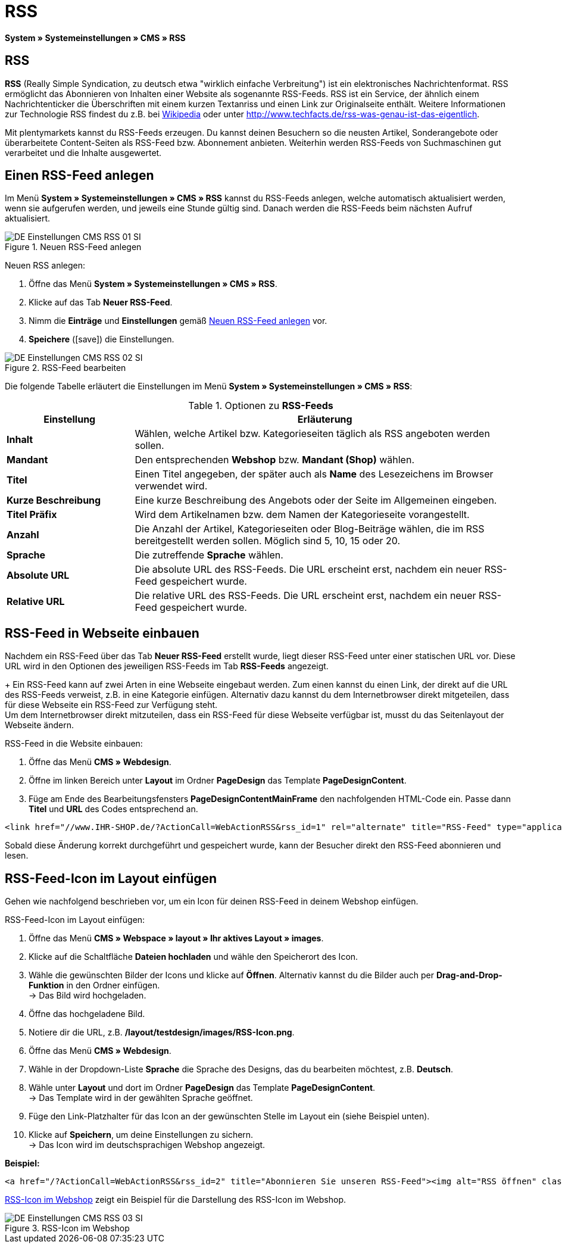 = RSS
:lang: de
// include::{includedir}/_header.adoc[]
:position: 30
:icons: font
:docinfodir: /workspace/manual-adoc
:docinfo1:

*System » Systemeinstellungen » CMS » RSS*

== RSS

*RSS* (Really Simple Syndication, zu deutsch etwa "wirklich einfache Verbreitung") ist ein elektronisches Nachrichtenformat. RSS ermöglicht das Abonnieren von Inhalten einer Website als sogenannte RSS-Feeds. RSS ist ein Service, der ähnlich einem Nachrichtenticker die Überschriften mit einem kurzen Textanriss und einen Link zur Originalseite enthält. Weitere Informationen zur Technologie RSS findest du z.B. bei link:http://de.wikipedia.org/wiki/RSS[Wikipedia^] oder unter link:http://www.techfacts.de/rss-was-genau-ist-das-eigentlich[http://www.techfacts.de/rss-was-genau-ist-das-eigentlich^].

Mit plentymarkets kannst du RSS-Feeds erzeugen. Du kannst deinen Besuchern so die neusten Artikel, Sonderangebote oder überarbeitete Content-Seiten als RSS-Feed bzw. Abonnement anbieten. Weiterhin werden RSS-Feeds von Suchmaschinen gut verarbeitet und die Inhalte ausgewertet.

== Einen RSS-Feed anlegen

Im Menü *System » Systemeinstellungen » CMS » RSS* kannst du RSS-Feeds anlegen, welche automatisch aktualisiert werden, wenn sie aufgerufen werden, und jeweils eine Stunde gültig sind. Danach werden die RSS-Feeds beim nächsten Aufruf aktualisiert.

[[bild-neuer-rss]]
.Neuen RSS-Feed anlegen
image::omni-channel/online-shop/webshop-einrichten/_cms/einstellungen/assets/DE-Einstellungen-CMS-RSS-01-SI.png[]


[.instruction]
Neuen RSS anlegen:

. Öffne das Menü *System » Systemeinstellungen » CMS » RSS*.
. Klicke auf das Tab *Neuer RSS-Feed*.
. Nimm die *Einträge* und *Einstellungen* gemäß <<bild-neuer-rss>> vor.
. *Speichere* (icon:save[role="green"]) die Einstellungen.

[[bild-rss-bearbeiten]]
.RSS-Feed bearbeiten
image::omni-channel/online-shop/webshop-einrichten/_cms/einstellungen/assets/DE-Einstellungen-CMS-RSS-02-SI.png[]

Die folgende Tabelle erläutert die Einstellungen im Menü *System » Systemeinstellungen » CMS » RSS*:

[[tabelle-rss-feeds]]
.Optionen zu *RSS-Feeds*
[cols="1,3"]
|====
|Einstellung |Erläuterung

|*Inhalt*
|Wählen, welche Artikel bzw. Kategorieseiten täglich als RSS angeboten werden sollen.

|*Mandant*
|Den entsprechenden *Webshop* bzw. *Mandant (Shop)* wählen.

|*Titel*
|Einen Titel angegeben, der später auch als *Name* des Lesezeichens im Browser verwendet wird.

|*Kurze Beschreibung*
|Eine kurze Beschreibung des Angebots oder der Seite im Allgemeinen eingeben.

|*Titel Präfix*
|Wird dem Artikelnamen bzw. dem Namen der Kategorieseite vorangestellt.

|*Anzahl*
|Die Anzahl der Artikel, Kategorieseiten oder Blog-Beiträge wählen, die im RSS bereitgestellt werden sollen. Möglich sind 5, 10, 15 oder 20.

|*Sprache*
|Die zutreffende *Sprache* wählen.

|*Absolute URL*
|Die absolute URL des RSS-Feeds. Die URL erscheint erst, nachdem ein neuer RSS-Feed gespeichert wurde.

|*Relative URL*
|Die relative URL des RSS-Feeds. Die URL erscheint erst, nachdem ein neuer RSS-Feed gespeichert wurde.
|====


== RSS-Feed in Webseite einbauen

Nachdem ein RSS-Feed über das Tab *Neuer RSS-Feed* erstellt wurde, liegt dieser RSS-Feed unter einer statischen URL vor. Diese URL wird in den Optionen des jeweiligen RSS-Feeds im Tab *RSS-Feeds* angezeigt. +
+
Ein RSS-Feed kann auf zwei Arten in eine Webseite eingebaut werden. Zum einen kannst du einen Link, der direkt auf die URL des RSS-Feeds verweist, z.B. in eine Kategorie einfügen. Alternativ dazu kannst du dem Internetbrowser direkt mitgeteilen, dass für diese Webseite ein RSS-Feed zur Verfügung steht. +
Um dem Internetbrowser direkt mitzuteilen, dass ein RSS-Feed für diese Webseite verfügbar ist, musst du das Seitenlayout der Webseite ändern.

[.instruction]
RSS-Feed in die Website einbauen:

. Öffne das Menü *CMS » Webdesign*.
. Öffne im linken Bereich unter *Layout* im Ordner *PageDesign* das Template *PageDesignContent*.
. Füge am Ende des Bearbeitungsfensters *PageDesignContentMainFrame* den nachfolgenden HTML-Code ein. Passe  dann *Titel* und *URL* des Codes entsprechend an.

[source,plenty]
----
<link href="//www.IHR-SHOP.de/?ActionCall=WebActionRSS&rss_id=1" rel="alternate" title="RSS-Feed" type="application/rss+xml" /><link href="//www.IHR-SHOP.de/?ActionCall=WebActionRSS&rss_id=1" rel="alternate" title="RSS-Feed" type="application/rss+xml" />

----

Sobald diese Änderung korrekt durchgeführt und gespeichert wurde, kann der Besucher direkt den RSS-Feed abonnieren und lesen.

== RSS-Feed-Icon im Layout einfügen

Gehen wie nachfolgend beschrieben vor, um ein Icon für deinen RSS-Feed in deinem Webshop einfügen.

[.instruction]
RSS-Feed-Icon im Layout einfügen:

. Öffne das Menü *CMS » Webspace » layout » Ihr aktives Layout » images*.
. Klicke auf die Schaltfläche *Dateien hochladen* und wähle den Speicherort des Icon.
. Wähle die gewünschten Bilder der Icons und klicke auf *Öffnen*. Alternativ kannst du die Bilder auch per *Drag-and-Drop-Funktion* in den Ordner einfügen. +
→ Das Bild wird hochgeladen.
. Öffne das hochgeladene Bild.
. Notiere dir die URL, z.B. */layout/testdesign/images/RSS-Icon.png*.
. Öffne das Menü *CMS » Webdesign*.
. Wähle in der Dropdown-Liste *Sprache* die Sprache des Designs, das du bearbeiten möchtest, z.B. *Deutsch*.
. Wähle unter *Layout* und dort im Ordner *PageDesign* das Template *PageDesignContent*. +
→ Das Template wird in der gewählten Sprache geöffnet.
. Füge den Link-Platzhalter für das Icon an der gewünschten Stelle im Layout ein (siehe Beispiel unten).
. Klicke auf *Speichern*, um deine Einstellungen zu sichern. +
→ Das Icon wird im deutschsprachigen Webshop angezeigt.

*Beispiel:*

[source,plenty]
----
<a href="/?ActionCall=WebActionRSS&rss_id=2" title="Abonnieren Sie unseren RSS-Feed"><img alt="RSS öffnen" class="pmManScreenshot" src="/layout/machart_studios/images/RSS-Icon.png" />

----

<<bild-rss-icon-webshop>> zeigt ein Beispiel für die Darstellung des RSS-Icon im Webshop.

[[bild-rss-icon-webshop]]
.RSS-Icon im Webshop
image::omni-channel/online-shop/webshop-einrichten/_cms/einstellungen/assets/DE-Einstellungen-CMS-RSS-03-SI.png[]
